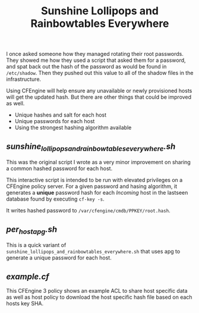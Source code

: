 #+Title: Sunshine Lollipops and Rainbowtables Everywhere

I once asked someone how they managed rotating their root passwords. They showed
me how they used a script that asked them for a password, and spat back out the
hash of the password as would be found in =/etc/shadow=. Then they pushed out
this value to all of the shadow files in the infrastructure.

Using CFEngine will help ensure any unavailable or newly provisioned hosts will
get the updated hash. But there are other things that could be improved as well.

  - Unique hashes and salt for each host
  - Unique passwords for each host
  - Using the strongest hashing algorithm available

** [[sunshine_lollipops_and_rainbowtables_everywhere.sh][sunshine_lollipops_and_rainbowtables_everywhere.sh]]

   This was the original script I wrote as a very minor improvement on sharing a
   common hashed password for each host.

   This interactive script is intended to be run with elevated privileges on a
   CFEngine policy server. For a given password and hasing algorithm, it
   generates a *unique* password hash for each /Incoming/ host in the lastseen
   database found by executing =cf-key -s=.

   It writes hashed password to =/var/cfengine/cmdb/PPKEY/root.hash=.

** [[per_host_apg.sh][per_host_apg.sh]]

   This is a quick variant of
   =sunshine_lollipops_and_rainbowtables_everywhere.sh= that uses apg to
   generate a unique password for each host.

** [[example.cf][example.cf]]

   This CFEngine 3 policy shows an example ACL to share host specific data as
   well as host policy to download the host specific hash file based on each
   hosts key SHA.
